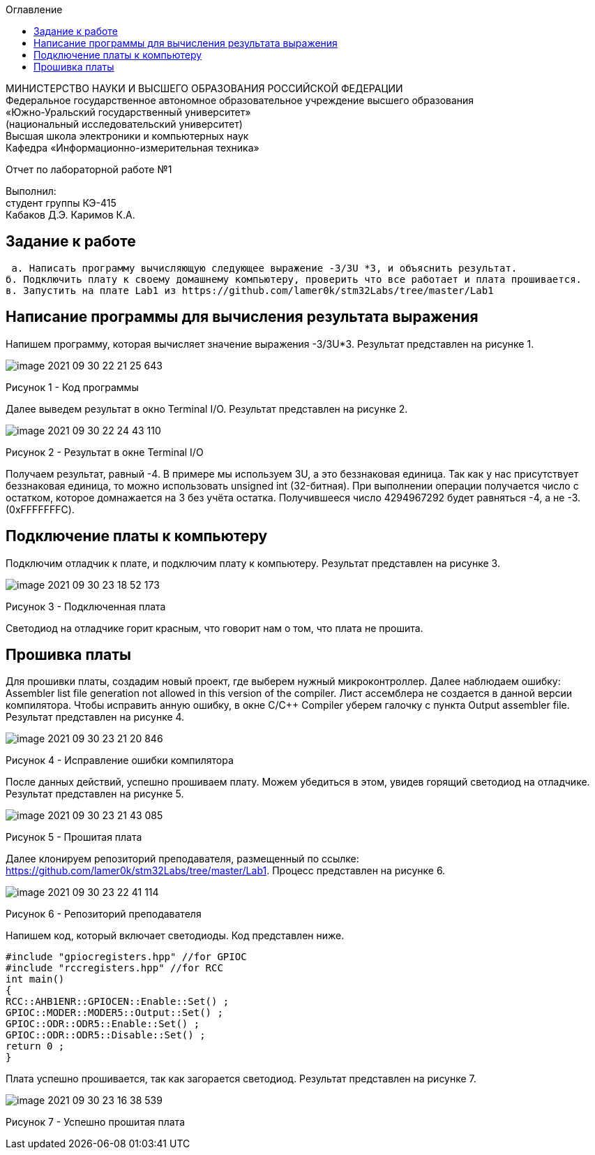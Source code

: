 :imagesdir: Images
:toc:
:toc-title: Оглавление

[.text-center]
МИНИСТЕРСТВО НАУКИ И ВЫСШЕГО ОБРАЗОВАНИЯ РОССИЙСКОЙ ФЕДЕРАЦИИ +
Федеральное государственное автономное образовательное учреждение
высшего образования +
«Южно-Уральский государственный университет» +
(национальный исследовательский университет) +
Высшая школа электроники и компьютерных наук +
Кафедра «Информационно-измерительная техника»

[.text-center]

Отчет по лабораторной работе №1

:toc:
:toc-title: Оглавление

[.text-right]
Выполнил: +
студент группы КЭ-415 +
Кабаков Д.Э.
Каримов К.А.


== Задание к работе

    а. Написать программу вычисляющую следующее выражение -3/3U *3, и объяснить результат.
   б. Подключить плату к своему домашнему компьютеру, проверить что все работает и плата прошивается.
   в. Запустить на плате Lab1 из https://github.com/lamer0k/stm32Labs/tree/master/Lab1

== Написание программы для вычисления результата выражения
Напишем программу, которая вычисляет значение выражения -3/3U*3. Результат представлен на рисунке 1.

image::image-2021-09-30-22-21-25-643.png[]

Рисунок 1 - Код программы

Далее выведем результат в окно Terminal I/O. Результат представлен на рисунке 2.

image::image-2021-09-30-22-24-43-110.png[]

Рисунок 2 - Результат в окне Terminal I/O

Получаем результат, равный -4. В примере мы используем 3U, а это беззнаковая единица. Так как у нас присутствует беззнаковая единица, то можно использовать unsigned int (32-битная). При выполнении операции получается число с остатком, которое домнажается на 3 без учёта остатка. Получившееся число 4294967292 будет равняться -4, а не -3.(0xFFFFFFFC).

== Подключение платы к компьютеру
Подключим отладчик к плате, и подключим плату к компьютеру. Результат представлен на рисунке 3.

image::image-2021-09-30-23-18-52-173.png[]

Рисунок 3 - Подключенная плата

Светодиод на отладчике горит красным, что говорит нам о том, что плата не прошита.

== Прошивка платы
Для прошивки платы, создадим новый проект, где выберем нужный микроконтроллер. Далее наблюдаем ошибку: Assembler list file generation not allowed in this version of the compiler. Лист ассемблера не создается в данной версии компилятора. Чтобы исправить анную ошибку, в окне C/C++ Compiler уберем галочку с пункта Output assembler file.
Результат представлен на рисунке 4.

image::image-2021-09-30-23-21-20-846.png[]

Рисунок 4 - Исправление ошибки компилятора

После данных действий, успешно прошиваем плату. Можем убедиться в этом, увидев горящий светодиод на отладчике.
Результат представлен на рисунке 5.

image::image-2021-09-30-23-21-43-085.png[]

Рисунок 5 - Прошитая плата

Далее клонируем репозиторий преподавателя, размещенный по ссылке: https://github.com/lamer0k/stm32Labs/tree/master/Lab1. Процесс представлен на рисунке 6.

image::image-2021-09-30-23-22-41-114.png[]

Рисунок 6 - Репозиторий преподавателя

Напишем код, который включает светодиоды. Код представлен ниже.

[source, c]

#include "gpiocregisters.hpp" //for GPIOC
#include "rccregisters.hpp" //for RCC
int main()
{
RCC::AHB1ENR::GPIOCEN::Enable::Set() ;
GPIOC::MODER::MODER5::Output::Set() ;
GPIOC::ODR::ODR5::Enable::Set() ;
GPIOC::ODR::ODR5::Disable::Set() ;
return 0 ;
}

Плата успешно прошивается, так как загорается светодиод. Результат представлен на рисунке 7.

image::image-2021-09-30-23-16-38-539.png[]

Рисунок 7 - Успешно прошитая плата